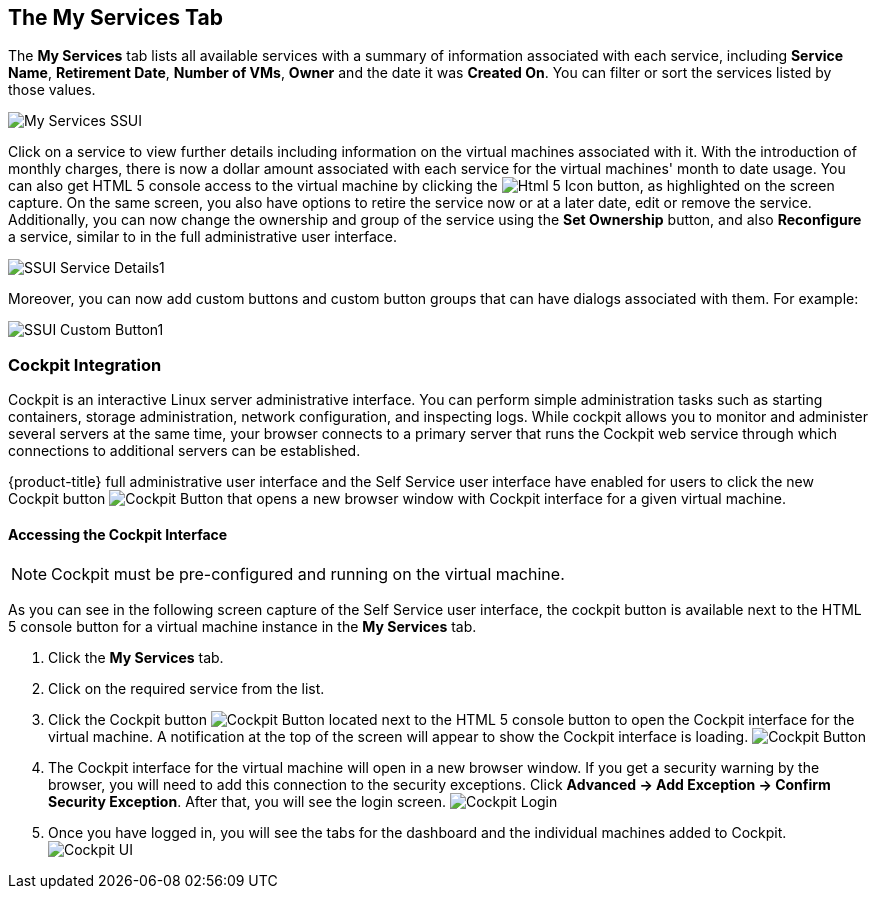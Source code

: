 [[my-services-tab]]

== The My Services Tab

The *My Services* tab lists all available services with a summary of information associated with each service, including *Service Name*, *Retirement Date*, *Number of VMs*, *Owner* and the date it was *Created On*. You can filter or sort the services listed by those values. 

image:My_Services_SSUI.png[]

Click on a service to view further details including information on the virtual machines associated with it. With the introduction of monthly charges, there is now a dollar amount associated with each service for the virtual machines' month to date usage. You can also get HTML 5 console access to the virtual machine by clicking the image:SSUI_html5_icon.png[Html 5 Icon] button, as highlighted on the screen capture. On the same screen, you also have options to retire the service now or at a later date, edit or remove the service. Additionally, you can now change the ownership and group of the service using the *Set Ownership* button, and also *Reconfigure* a service, similar to in the full administrative user interface. 

image:SSUI_Service_Details1.png[]

Moreover, you can now add custom buttons and custom button groups that can have dialogs associated with them. For example:

image:SSUI_Custom_Button1.png[]

=== Cockpit Integration

Cockpit is an interactive Linux server administrative interface. You can perform simple administration tasks such as starting containers, storage administration, network configuration, and inspecting logs. While cockpit allows you to monitor and administer several servers at the same time, your browser connects to a primary server that runs the Cockpit web service through which connections to additional servers can be established.

{product-title} full administrative user interface and the Self Service user interface have enabled for users to click the new Cockpit button image:SSUI_Cockpit-Button.png[Cockpit Button] that opens a new browser window with Cockpit interface for a given virtual machine. 

==== Accessing the Cockpit Interface

[NOTE]
====
Cockpit must be pre-configured and running on the virtual machine. 
====

As you can see in the following screen capture of the Self Service user interface, the cockpit button is available next to the HTML 5 console button for a virtual machine instance in the *My Services* tab. 

. Click the *My Services* tab.
. Click on the required service from the list.
. Click the Cockpit button image:SSUI_Cockpit-Button.png[Cockpit Button] located next to the HTML 5 console button to open the Cockpit interface for the virtual machine. A notification at the top of the screen will appear to show the Cockpit interface is loading. 
image:SSUI_Click-Cockpit-Button.png[Cockpit Button]
. The Cockpit interface for the virtual machine will open in a new browser window. If you get a security warning by the browser, you will need to add this connection to the security exceptions. Click *Advanced → Add Exception → Confirm Security Exception*. After that, you will see the login screen.
image:Cockpit_Login.png[Cockpit Login]
. Once you have logged in, you will see the tabs for the dashboard and the individual machines added to Cockpit. 
image:Cockpit_UI.png[Cockpit UI]
